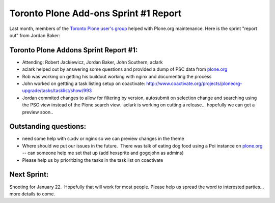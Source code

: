 Toronto Plone Add-ons Sprint #1 Report
======================================

.. post:: 2010/01/01
   :tags: plone, python
   :category: python
   :author: me
   :location: DC
   :language: en

Last month, members of the `Toronto Plone user's group`_ helped with Plone.org maintenance. Here is the sprint "report out" from Jordan Baker:

Toronto Plone Addons Sprint Report #1:
--------------------------------------------------------------------------------

-  Attending: Robert Jackiewicz, Jordan Baker, John Southern, aclark
-  aclark helped out by answering some questions and provided a dump of PSC data from `plone.org`_
-  Rob was working on getting his buildout working with nginx and documenting the process
-  John worked on gettting a task listing setup on coactivate: `http://www.coactivate.org/projects/ploneorg-upgrade/tasks/tasklist/show/993`_
-  Jordan commited changes to allow for filtering by version, autosubmit on selection change and searching using the PSC view instead of the Plone search view.  aclark is working on cutting a release...  hopefully we can get a preview soon..

Outstanding questions:
----------------------

-  need some help with c.xdv or nginx so we can preview changes in the theme
-  Where should we put our issues in the future.  There was talk of eating dog food using a Poi instance on `plone.org`_ -- can someone help me set that up (add hexsprite and gogojohn as admins)
-  Please help us by prioritizing the tasks in the task list on coactivate

Next Sprint:
------------

Shooting for January 22.  Hopefully that will work for most people.  Please help us spread the word to interested parties... more details to come.

.. _Toronto Plone user's group: http://groups.google.com/group/topug
.. _plone.org: http://plone.org/
.. _`http://www.coactivate.org/projects/ploneorg-upgrade/tasks/tasklist/show/993`: http://www.coactivate.org/projects/ploneorg-upgrade/tasks/tasklist/show/993
